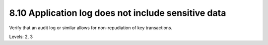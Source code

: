 8.10 Application log does not include sensitive data
====================================================

Verify that an audit log or similar allows for non-repudiation of key transactions.

Levels: 2, 3

